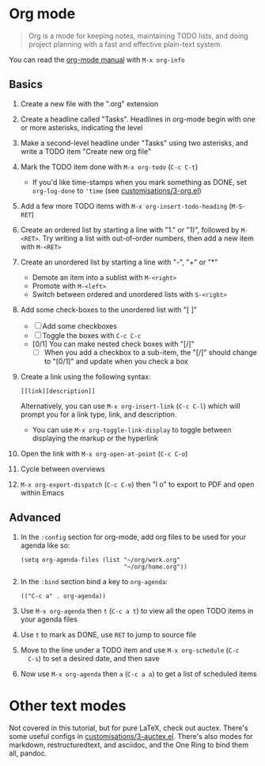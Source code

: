 #+STARTUP: showeverything
#+AUTHOR: Peter Hill

* Org mode

#+BEGIN_QUOTE
Org is a mode for keeping notes, maintaining TODO lists, and doing
project planning with a fast and effective plain-text system.
#+END_QUOTE

You can read the [[info:org][org-mode manual]] with ~M-x org-info~

** Basics

1. Create a new file with the ".org" extension
2. Create a headline called "Tasks". Headlines in org-mode begin with
   one or more asterisks, indicating the level
3. Make a second-level headline under "Tasks" using two asterisks, and
   write a TODO item "Create new org file"
4. Mark the TODO item done with ~M-x org-todo~ (~C-c C-t~)
   - If you'd like time-stamps when you mark something as DONE, set
     ~org-log-done~ to ~'time~ (see [[file:customisations/3-org.el][customisations/3-org.el]])
5. Add a few more TODO items with ~M-x org-insert-todo-heading~
   (~M-S-RET~)
6. Create an ordered list by starting a line with "1." or "1)",
   followed by ~M-<RET>~. Try writing a list with out-of-order
   numbers, then add a new item with ~M-<RET>~
7. Create an unordered list by starting a line with "-", "+" or "*"
   - Demote an item into a sublist with ~M-<right>~
   - Promote with ~M-<left>~
   - Switch between ordered and unordered lists with ~S-<right>~
8. Add some check-boxes to the unordered list with "[ ]"
   - [ ] Add some checkboxes
   - [ ] Toggle the boxes with ~C-c C-c~
   - [0/1] You can make nested check boxes with "[/]"
     - [ ] When you add a checkbox to a sub-item, the "[/]" should
       change to "[0/1]" and update when you check a box
9. Create a link using the following syntax:

   : [[link][description]]

   Alternatively, you can use ~M-x org-insert-link~ (~C-c C-l~) which
   will prompt you for a link type, link, and description.
   - You can use ~M-x org-toggle-link-display~ to toggle between
     displaying the markup or the hyperlink
10. Open the link with ~M-x org-open-at-point~ (~C-c C-o~)
11. Cycle between overviews
12. ~M-x org-export-dispatch~ (~C-c C-e~) then "l o" to export to PDF and open
    within Emacs

** Advanced

1. In the ~:config~ section for org-mode, add org files to be used
   for your agenda like so:

   : (setq org-agenda-files (list "~/org/work.org"
   :                              "~/org/home.org"))

2. In the ~:bind~ section bind a key to ~org-agenda~:

   : (("C-c a" . org-agenda))
3. Use ~M-x org-agenda~ then ~t~ (~C-c a t~) to view all the open
   TODO items in your agenda files
4. Use ~t~ to mark as DONE, use ~RET~ to jump to source file
5. Move to the line under a TODO item and use ~M-x org-schedule~ (~C-c
   C-s~) to set a desired date, and then save
6. Now use ~M-x org-agenda~ then ~a~ (~C-c a a~) to get a list of
   scheduled items

* Other text modes

Not covered in this tutorial, but for pure LaTeX, check out auctex. There's
some useful configs in [[file:customisations/3-auctex.el][customisations/3-auctex.el]]. There's also modes for
markdown, restructuredtext, and asciidoc, and the One Ring to bind them
all, pandoc.

